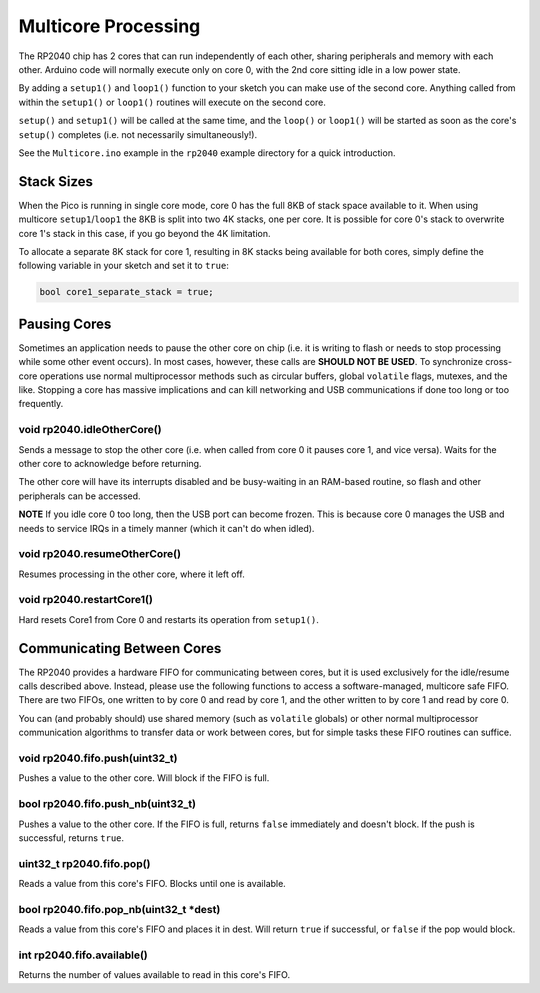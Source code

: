 Multicore Processing
====================

The RP2040 chip has 2 cores that can run independently of each other, sharing
peripherals and memory with each other.  Arduino code will normally execute
only on core 0, with the 2nd core sitting idle in a low power state.

By adding a ``setup1()`` and ``loop1()`` function to your sketch you can make
use of the second core.  Anything called from within the ``setup1()`` or
``loop1()`` routines will execute on the second core.

``setup()`` and ``setup1()`` will be called at the same time, and the ``loop()``
or ``loop1()`` will be started as soon as the core's ``setup()`` completes (i.e.
not necessarily simultaneously!).

See the ``Multicore.ino`` example in the ``rp2040`` example directory for a
quick introduction.

Stack Sizes
-----------

When the Pico is running in single core mode, core 0 has the full 8KB of stack
space available to it.  When using multicore ``setup1``/``loop1`` the 8KB is split
into two 4K stacks, one per core.  It is possible for core 0's stack to overwrite
core 1's stack in this case, if you go beyond the 4K limitation.

To allocate a separate 8K stack for core 1, resulting in 8K stacks being available
for both cores, simply define the following variable in your sketch and set it
to ``true``:

.. code:: cpp

    bool core1_separate_stack = true;

Pausing Cores
-------------

Sometimes an application needs to pause the other core on chip (i.e. it is
writing to flash or needs to stop processing while some other event occurs).
In most cases, however, these calls are **SHOULD NOT BE USED**.  To synchronize
cross-core operations use normal multiprocessor methods such as circular buffers,
global ``volatile`` flags, mutexes, and the like.  Stopping a core has massive
implications and can kill networking and USB communications if done too long or
too frequently.

void rp2040.idleOtherCore()
~~~~~~~~~~~~~~~~~~~~~~~~~~~

Sends a message to stop the other core (i.e. when called from core 0 it
pauses core 1, and vice versa).  Waits for the other core to acknowledge
before returning.

The other core will have its interrupts disabled and be busy-waiting in
an RAM-based routine, so flash and other peripherals can be accessed.

**NOTE** If you idle core 0 too long, then the USB port can become frozen.
This is because core 0 manages the USB and needs to service IRQs in a
timely manner (which it can't do when idled).

void rp2040.resumeOtherCore()
~~~~~~~~~~~~~~~~~~~~~~~~~~~~~

Resumes processing in the other core, where it left off.


void rp2040.restartCore1()
~~~~~~~~~~~~~~~~~~~~~~~~~~

Hard resets Core1 from Core 0 and restarts its operation from ``setup1()``.

Communicating Between Cores
---------------------------

The RP2040 provides a hardware FIFO for communicating between cores, but it
is used exclusively for the idle/resume calls described above.  Instead, please
use the following functions to access a software-managed, multicore safe
FIFO.  There are two FIFOs, one written to by core 0 and read by core 1, and
the other written to by core 1 and read by core 0.

You can (and probably should) use shared memory (such as ``volatile`` globals)
or other normal multiprocessor communication algorithms to transfer data or
work between cores, but for simple tasks these FIFO routines can suffice.

void rp2040.fifo.push(uint32_t)
~~~~~~~~~~~~~~~~~~~~~~~~~~~~~~~

Pushes a value to the other core.  Will block if the FIFO is full.

bool rp2040.fifo.push_nb(uint32_t)
~~~~~~~~~~~~~~~~~~~~~~~~~~~~~~~~~~

Pushes a value to the other core.  If the FIFO is full, returns ``false``
immediately and doesn't block.  If the push is successful, returns ``true``.

uint32_t rp2040.fifo.pop()
~~~~~~~~~~~~~~~~~~~~~~~~~~

Reads a value from this core's FIFO.  Blocks until one is available.

bool rp2040.fifo.pop_nb(uint32_t \*dest)
~~~~~~~~~~~~~~~~~~~~~~~~~~~~~~~~~~~~~~~~

Reads a value from this core's FIFO and places it in dest.  Will return
``true`` if successful, or ``false`` if the pop would block.

int rp2040.fifo.available()
~~~~~~~~~~~~~~~~~~~~~~~~~~~

Returns the number of values available to read in this core's FIFO.
